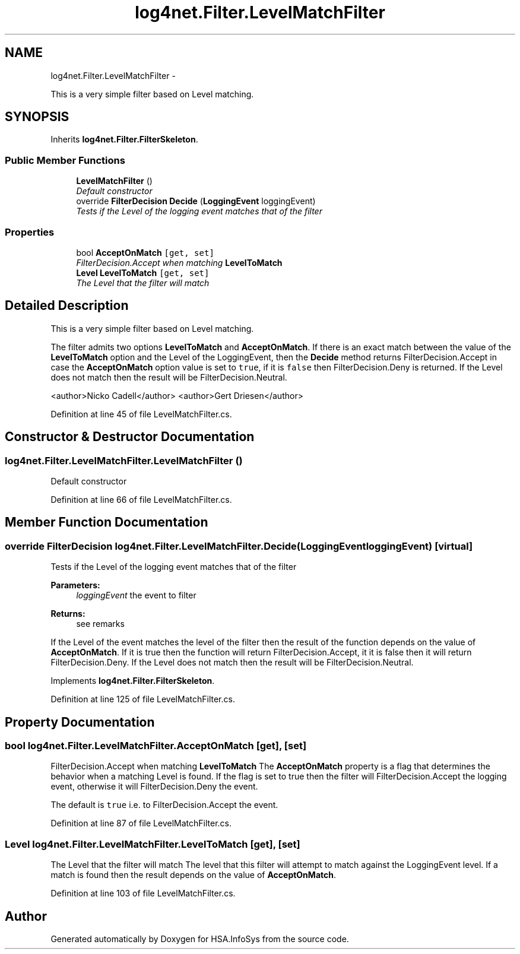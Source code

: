 .TH "log4net.Filter.LevelMatchFilter" 3 "Fri Jul 5 2013" "Version 1.0" "HSA.InfoSys" \" -*- nroff -*-
.ad l
.nh
.SH NAME
log4net.Filter.LevelMatchFilter \- 
.PP
This is a very simple filter based on Level matching\&.  

.SH SYNOPSIS
.br
.PP
.PP
Inherits \fBlog4net\&.Filter\&.FilterSkeleton\fP\&.
.SS "Public Member Functions"

.in +1c
.ti -1c
.RI "\fBLevelMatchFilter\fP ()"
.br
.RI "\fIDefault constructor \fP"
.ti -1c
.RI "override \fBFilterDecision\fP \fBDecide\fP (\fBLoggingEvent\fP loggingEvent)"
.br
.RI "\fITests if the Level of the logging event matches that of the filter \fP"
.in -1c
.SS "Properties"

.in +1c
.ti -1c
.RI "bool \fBAcceptOnMatch\fP\fC [get, set]\fP"
.br
.RI "\fIFilterDecision\&.Accept when matching \fBLevelToMatch\fP \fP"
.ti -1c
.RI "\fBLevel\fP \fBLevelToMatch\fP\fC [get, set]\fP"
.br
.RI "\fIThe Level that the filter will match \fP"
.in -1c
.SH "Detailed Description"
.PP 
This is a very simple filter based on Level matching\&. 

The filter admits two options \fBLevelToMatch\fP and \fBAcceptOnMatch\fP\&. If there is an exact match between the value of the \fBLevelToMatch\fP option and the Level of the LoggingEvent, then the \fBDecide\fP method returns FilterDecision\&.Accept in case the \fBAcceptOnMatch\fP option value is set to \fCtrue\fP, if it is \fCfalse\fP then FilterDecision\&.Deny is returned\&. If the Level does not match then the result will be FilterDecision\&.Neutral\&. 
.PP
<author>Nicko Cadell</author> <author>Gert Driesen</author> 
.PP
Definition at line 45 of file LevelMatchFilter\&.cs\&.
.SH "Constructor & Destructor Documentation"
.PP 
.SS "log4net\&.Filter\&.LevelMatchFilter\&.LevelMatchFilter ()"

.PP
Default constructor 
.PP
Definition at line 66 of file LevelMatchFilter\&.cs\&.
.SH "Member Function Documentation"
.PP 
.SS "override \fBFilterDecision\fP log4net\&.Filter\&.LevelMatchFilter\&.Decide (\fBLoggingEvent\fPloggingEvent)\fC [virtual]\fP"

.PP
Tests if the Level of the logging event matches that of the filter 
.PP
\fBParameters:\fP
.RS 4
\fIloggingEvent\fP the event to filter
.RE
.PP
\fBReturns:\fP
.RS 4
see remarks
.RE
.PP
.PP
If the Level of the event matches the level of the filter then the result of the function depends on the value of \fBAcceptOnMatch\fP\&. If it is true then the function will return FilterDecision\&.Accept, it it is false then it will return FilterDecision\&.Deny\&. If the Level does not match then the result will be FilterDecision\&.Neutral\&. 
.PP
Implements \fBlog4net\&.Filter\&.FilterSkeleton\fP\&.
.PP
Definition at line 125 of file LevelMatchFilter\&.cs\&.
.SH "Property Documentation"
.PP 
.SS "bool log4net\&.Filter\&.LevelMatchFilter\&.AcceptOnMatch\fC [get]\fP, \fC [set]\fP"

.PP
FilterDecision\&.Accept when matching \fBLevelToMatch\fP The \fBAcceptOnMatch\fP property is a flag that determines the behavior when a matching Level is found\&. If the flag is set to true then the filter will FilterDecision\&.Accept the logging event, otherwise it will FilterDecision\&.Deny the event\&. 
.PP
The default is \fCtrue\fP i\&.e\&. to FilterDecision\&.Accept the event\&. 
.PP
Definition at line 87 of file LevelMatchFilter\&.cs\&.
.SS "\fBLevel\fP log4net\&.Filter\&.LevelMatchFilter\&.LevelToMatch\fC [get]\fP, \fC [set]\fP"

.PP
The Level that the filter will match The level that this filter will attempt to match against the LoggingEvent level\&. If a match is found then the result depends on the value of \fBAcceptOnMatch\fP\&. 
.PP
Definition at line 103 of file LevelMatchFilter\&.cs\&.

.SH "Author"
.PP 
Generated automatically by Doxygen for HSA\&.InfoSys from the source code\&.
